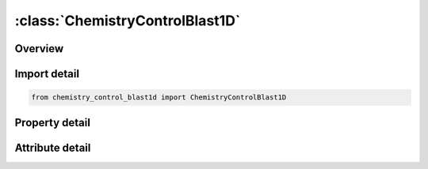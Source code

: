 





:class:`ChemistryControlBlast1D`
================================


.. py:class:: chemistry_control_blast1d.ChemistryControlBlast1D(**kwargs)

   Bases: :py:obj:`ansys.dyna.core.lib.keyword_base.KeywordBase`


   
   DYNA CHEMISTRY_CONTROL_BLAST1D keyword
















   ..
       !! processed by numpydoc !!


.. py:currentmodule:: ChemistryControlBlast1D

Overview
--------

.. tab-set::




   .. tab-item:: Properties

      .. list-table::
          :header-rows: 0
          :widths: auto

          * - :py:attr:`~blastid`
            - Get or set the Identifier for this one-dimensional detonation solution.
          * - :py:attr:`~x0`
            - Get or set the Origin of the detonation
          * - :py:attr:`~y0`
            - Get or set the Origin of the detonation
          * - :py:attr:`~z0`
            - Get or set the Origin of the detonation
          * - :py:attr:`~file`
            - Get or set the Name of the LSDA file containing the one-dimensional solution.


   .. tab-item:: Attributes

      .. list-table::
          :header-rows: 0
          :widths: auto

          * - :py:attr:`~keyword`
            - 
          * - :py:attr:`~subkeyword`
            - 






Import detail
-------------

.. code-block:: python

    from chemistry_control_blast1d import ChemistryControlBlast1D

Property detail
---------------

.. py:property:: blastid
   :type: Optional[int]


   
   Get or set the Identifier for this one-dimensional detonation solution.
















   ..
       !! processed by numpydoc !!

.. py:property:: x0
   :type: Optional[float]


   
   Get or set the Origin of the detonation
















   ..
       !! processed by numpydoc !!

.. py:property:: y0
   :type: Optional[float]


   
   Get or set the Origin of the detonation
















   ..
       !! processed by numpydoc !!

.. py:property:: z0
   :type: Optional[float]


   
   Get or set the Origin of the detonation
















   ..
       !! processed by numpydoc !!

.. py:property:: file
   :type: Optional[str]


   
   Get or set the Name of the LSDA file containing the one-dimensional solution.
















   ..
       !! processed by numpydoc !!



Attribute detail
----------------

.. py:attribute:: keyword
   :value: 'CHEMISTRY'


.. py:attribute:: subkeyword
   :value: 'CONTROL_BLAST1D'






